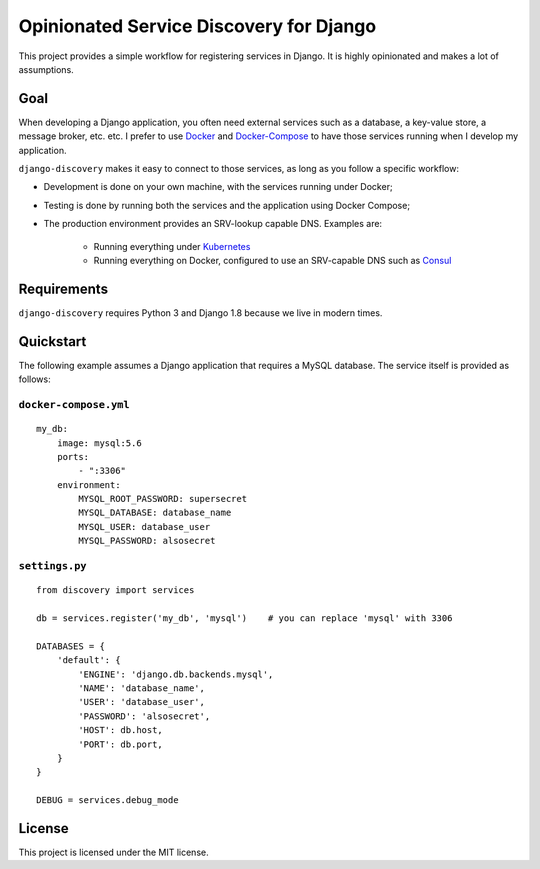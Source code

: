 Opinionated Service Discovery for Django
========================================
This project provides a simple workflow for registering services in Django. It is highly opinionated and makes a lot
of assumptions.

Goal
----
When developing a Django application, you often need external services such as a database, a key-value store, a
message broker, etc. etc. I prefer to use `Docker <https://www.docker.com/whatisdocker>`_ and
`Docker-Compose <https://docs.docker.com/compose/>`_ to have those services running when I develop my application.

``django-discovery`` makes it easy to connect to those services, as long as you follow a specific workflow:

- Development is done on your own machine, with the services running under Docker;
- Testing is done by running both the services and the application using Docker Compose;
- The production environment provides an SRV-lookup capable DNS. Examples are:

    + Running everything under `Kubernetes <http://kubernetes.io>`_
    + Running everything on Docker, configured to use an SRV-capable DNS such as `Consul <http://www.consul.io>`_


Requirements
------------
``django-discovery`` requires Python 3 and Django 1.8 because we live in modern times.


Quickstart
----------
The following example assumes a Django application that requires a MySQL database. The service itself is provided as
follows:

``docker-compose.yml``
~~~~~~~~~~~~~~~~~~~~~~
::

    my_db:
        image: mysql:5.6
        ports:
            - ":3306"
        environment:
            MYSQL_ROOT_PASSWORD: supersecret
            MYSQL_DATABASE: database_name
            MYSQL_USER: database_user
            MYSQL_PASSWORD: alsosecret



``settings.py``
~~~~~~~~~~~~~~~
::

    from discovery import services

    db = services.register('my_db', 'mysql')    # you can replace 'mysql' with 3306

    DATABASES = {
        'default': {
            'ENGINE': 'django.db.backends.mysql',
            'NAME': 'database_name',
            'USER': 'database_user',
            'PASSWORD': 'alsosecret',
            'HOST': db.host,
            'PORT': db.port,
        }
    }

    DEBUG = services.debug_mode


License
-------
This project is licensed under the MIT license.
